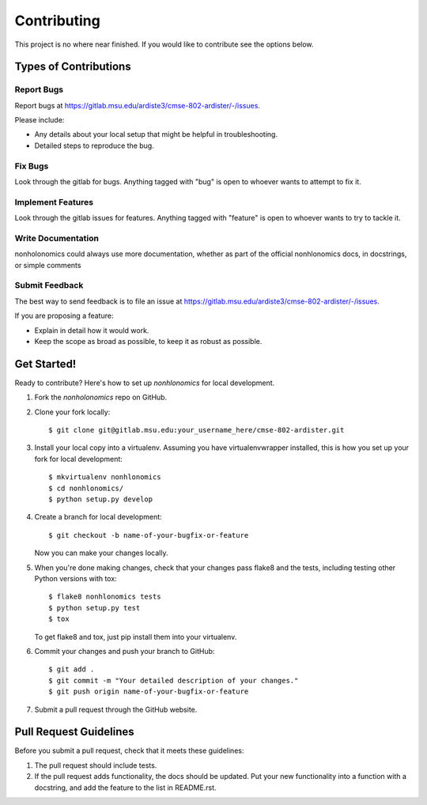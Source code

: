 ============
Contributing
============

This project is no where near finished. If you would like to contribute 
see the options below.


Types of Contributions
----------------------

Report Bugs
~~~~~~~~~~~

Report bugs at https://gitlab.msu.edu/ardiste3/cmse-802-ardister/-/issues.

Please include:

* Any details about your local setup that might be helpful in troubleshooting.
* Detailed steps to reproduce the bug.

Fix Bugs
~~~~~~~~

Look through the gitlab for bugs. Anything tagged with "bug"
is open to whoever wants to attempt to fix it.

Implement Features
~~~~~~~~~~~~~~~~~~

Look through the gitlab issues for features. Anything tagged with "feature"
is open to whoever wants to try to tackle it.

Write Documentation
~~~~~~~~~~~~~~~~~~~

nonholonomics could always use more documentation, whether
as part of the official nonhlonomics docs, in docstrings,
or simple comments

Submit Feedback
~~~~~~~~~~~~~~~

The best way to send feedback is to file an issue at https://gitlab.msu.edu/ardiste3/cmse-802-ardister/-/issues.

If you are proposing a feature:

* Explain in detail how it would work.
* Keep the scope as broad as possible, to keep it as robust as possible.

Get Started!
------------

Ready to contribute? Here's how to set up `nonhlonomics` for local development.

1. Fork the `nonholonomics` repo on GitHub.
2. Clone your fork locally::

    $ git clone git@gitlab.msu.edu:your_username_here/cmse-802-ardister.git

3. Install your local copy into a virtualenv. Assuming you have virtualenvwrapper installed, this is how you set up your fork for local development::

    $ mkvirtualenv nonhlonomics
    $ cd nonhlonomics/
    $ python setup.py develop

4. Create a branch for local development::

    $ git checkout -b name-of-your-bugfix-or-feature

   Now you can make your changes locally.

5. When you're done making changes, check that your changes pass flake8 and the tests, including testing other Python versions with tox::

    $ flake8 nonhlonomics tests
    $ python setup.py test
    $ tox

   To get flake8 and tox, just pip install them into your virtualenv.

6. Commit your changes and push your branch to GitHub::

    $ git add .
    $ git commit -m "Your detailed description of your changes."
    $ git push origin name-of-your-bugfix-or-feature

7. Submit a pull request through the GitHub website.

Pull Request Guidelines
-----------------------

Before you submit a pull request, check that it meets these guidelines:

1. The pull request should include tests.
2. If the pull request adds functionality, the docs should be updated. Put
   your new functionality into a function with a docstring, and add the
   feature to the list in README.rst.

